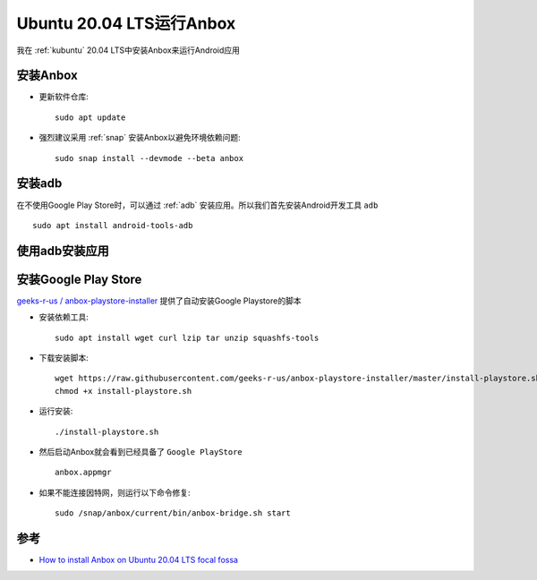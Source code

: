 .. _ubuntu_20.04_anbox:

=============================
Ubuntu 20.04 LTS运行Anbox
=============================

我在 :ref:`kubuntu` 20.04 LTS中安装Anbox来运行Android应用

安装Anbox
===========

- 更新软件仓库::

   sudo apt update

- 强烈建议采用 :ref:`snap` 安装Anbox以避免环境依赖问题::

   sudo snap install --devmode --beta anbox

安装adb
=========

在不使用Google Play Store时，可以通过 :ref:`adb` 安装应用。所以我们首先安装Android开发工具 ``adb`` ::

   sudo apt install android-tools-adb

使用adb安装应用
===============

安装Google Play Store
=======================

`geeks-r-us / anbox-playstore-installer <https://github.com/geeks-r-us/anbox-playstore-installer>`_ 提供了自动安装Google Playstore的脚本

- 安装依赖工具::

   sudo apt install wget curl lzip tar unzip squashfs-tools

- 下载安装脚本::

   wget https://raw.githubusercontent.com/geeks-r-us/anbox-playstore-installer/master/install-playstore.sh
   chmod +x install-playstore.sh

- 运行安装::

   ./install-playstore.sh

- 然后启动Anbox就会看到已经具备了 ``Google PlayStore`` ::

   anbox.appmgr

- 如果不能连接因特网，则运行以下命令修复::

   sudo /snap/anbox/current/bin/anbox-bridge.sh start

参考
======

- `How to install Anbox on Ubuntu 20.04 LTS focal fossa <https://www.how2shout.com/linux/how-to-install-anbox-on-ubuntu-20-04-lts-focal-fossa/>`_
